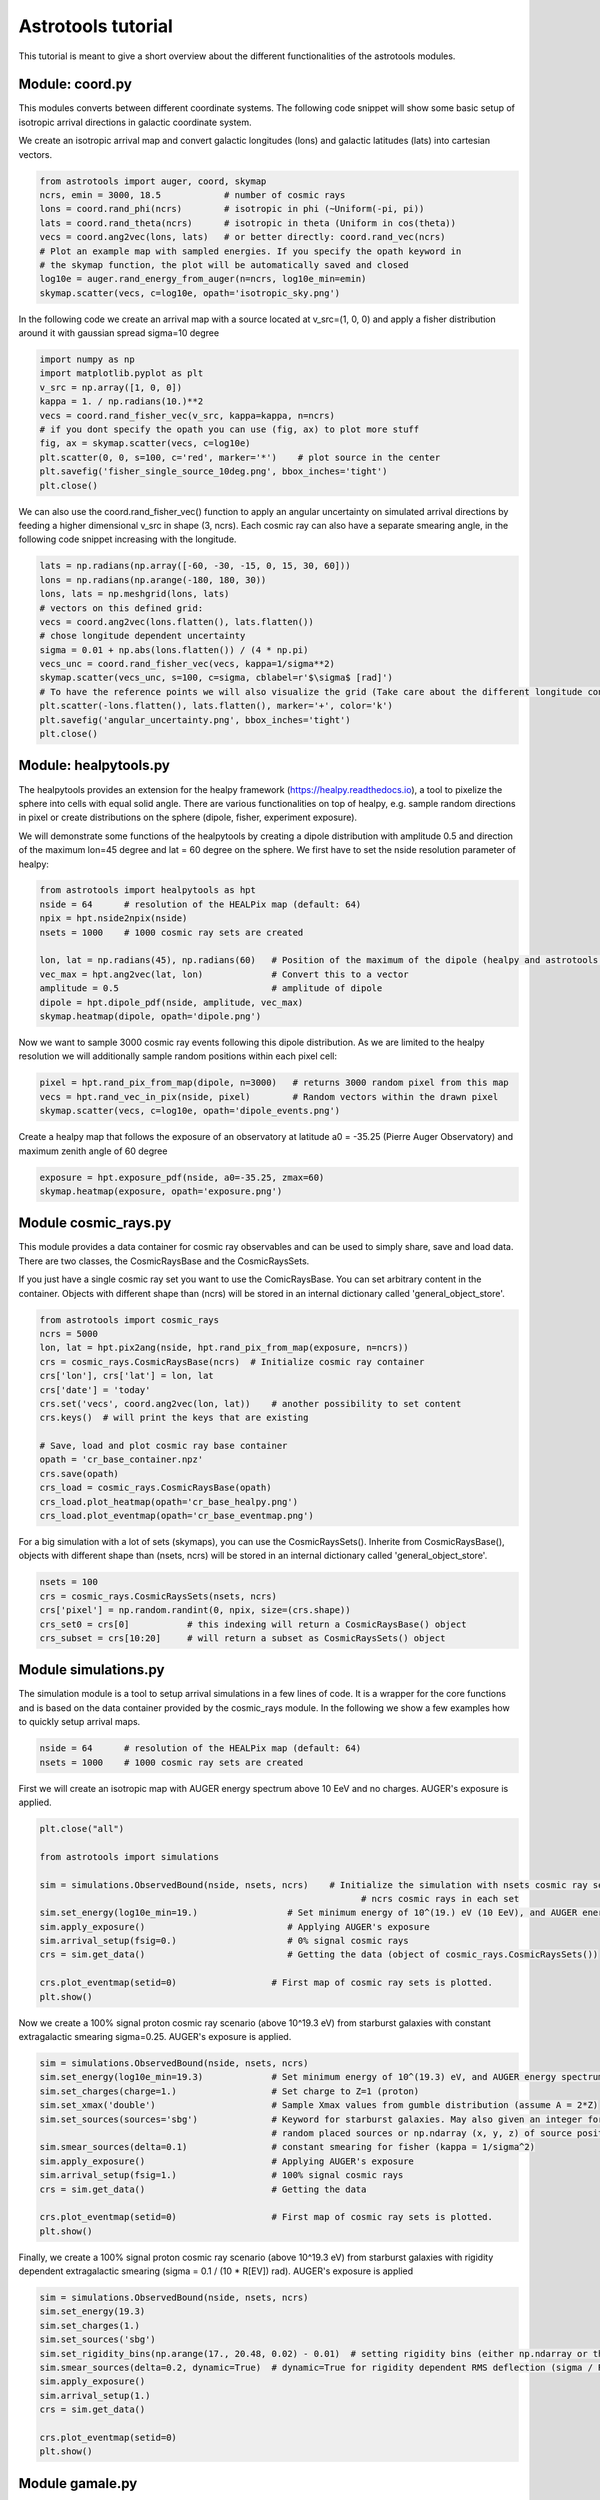===================
Astrotools tutorial
===================

This tutorial is meant to give a short overview about the different functionalities
of the astrotools modules.

Module: coord.py
================
This modules converts between different coordinate systems.
The following code snippet will show some basic setup of isotropic arrival
directions in galactic coordinate system.

We create an isotropic arrival map and convert galactic longitudes (lons) and
galactic latitudes (lats) into cartesian vectors.

.. code-block:: python

  from astrotools import auger, coord, skymap
  ncrs, emin = 3000, 18.5            # number of cosmic rays
  lons = coord.rand_phi(ncrs)        # isotropic in phi (~Uniform(-pi, pi))
  lats = coord.rand_theta(ncrs)      # isotropic in theta (Uniform in cos(theta))
  vecs = coord.ang2vec(lons, lats)   # or better directly: coord.rand_vec(ncrs)
  # Plot an example map with sampled energies. If you specify the opath keyword in
  # the skymap function, the plot will be automatically saved and closed
  log10e = auger.rand_energy_from_auger(n=ncrs, log10e_min=emin)
  skymap.scatter(vecs, c=log10e, opath='isotropic_sky.png')

.. image:: img/isotropic_sky.png
  :scale: 50 %
  :align: center

In the following code we create an arrival map with a source located at
v_src=(1, 0, 0) and apply a fisher distribution around it with gaussian spread
sigma=10 degree

.. code-block:: python

  import numpy as np
  import matplotlib.pyplot as plt
  v_src = np.array([1, 0, 0])
  kappa = 1. / np.radians(10.)**2
  vecs = coord.rand_fisher_vec(v_src, kappa=kappa, n=ncrs)
  # if you dont specify the opath you can use (fig, ax) to plot more stuff
  fig, ax = skymap.scatter(vecs, c=log10e)
  plt.scatter(0, 0, s=100, c='red', marker='*')    # plot source in the center
  plt.savefig('fisher_single_source_10deg.png', bbox_inches='tight')
  plt.close()

.. image:: img/fisher_single_source_10deg.png
  :scale: 50 %
  :align: center

We can also use the coord.rand_fisher_vec() function to apply an angular uncertainty
on simulated arrival directions by feeding a higher dimensional v_src in shape (3, ncrs).
Each cosmic ray can also have a separate smearing angle, in the following code snippet
increasing with the longitude.

.. code-block:: python

  lats = np.radians(np.array([-60, -30, -15, 0, 15, 30, 60]))
  lons = np.radians(np.arange(-180, 180, 30))
  lons, lats = np.meshgrid(lons, lats)
  # vectors on this defined grid:
  vecs = coord.ang2vec(lons.flatten(), lats.flatten())
  # chose longitude dependent uncertainty
  sigma = 0.01 + np.abs(lons.flatten()) / (4 * np.pi)
  vecs_unc = coord.rand_fisher_vec(vecs, kappa=1/sigma**2)
  skymap.scatter(vecs_unc, s=100, c=sigma, cblabel=r'$\sigma$ [rad]')
  # To have the reference points we will also visualize the grid (Take care about the different longitude convention here)
  plt.scatter(-lons.flatten(), lats.flatten(), marker='+', color='k')
  plt.savefig('angular_uncertainty.png', bbox_inches='tight')
  plt.close()

.. image:: img/angular_uncertainty.png
  :scale: 50 %
  :align: center

Module: healpytools.py
================
The healpytools provides an extension for the healpy framework
(https://healpy.readthedocs.io), a tool to pixelize the sphere into cells with
equal solid angle. There are various functionalities on top of healpy, e.g.
sample random directions in pixel or create distributions on the sphere
(dipole, fisher, experiment exposure).

We will demonstrate some functions of the healpytools by creating a dipole
distribution with amplitude 0.5 and direction of the maximum lon=45 degree and
lat = 60 degree on the sphere. We first have to set the nside resolution parameter
of healpy:

.. code-block:: python

  from astrotools import healpytools as hpt
  nside = 64      # resolution of the HEALPix map (default: 64)
  npix = hpt.nside2npix(nside)
  nsets = 1000    # 1000 cosmic ray sets are created

  lon, lat = np.radians(45), np.radians(60)   # Position of the maximum of the dipole (healpy and astrotools definition)
  vec_max = hpt.ang2vec(lat, lon)             # Convert this to a vector
  amplitude = 0.5                             # amplitude of dipole
  dipole = hpt.dipole_pdf(nside, amplitude, vec_max)
  skymap.heatmap(dipole, opath='dipole.png')

.. image:: img/dipole.png
  :scale: 50 %
  :align: center

Now we want to sample 3000 cosmic ray events following this dipole distribution.
As we are limited to the healpy resolution we will additionally sample random
positions within each pixel cell:

.. code-block:: python

  pixel = hpt.rand_pix_from_map(dipole, n=3000)   # returns 3000 random pixel from this map
  vecs = hpt.rand_vec_in_pix(nside, pixel)        # Random vectors within the drawn pixel
  skymap.scatter(vecs, c=log10e, opath='dipole_events.png')

.. image:: img/dipole_events.png
  :scale: 50 %
  :align: center

Create a healpy map that follows the exposure of an observatory at latitude
a0 = -35.25 (Pierre Auger Observatory) and maximum zenith angle of 60 degree

.. code-block:: python

  exposure = hpt.exposure_pdf(nside, a0=-35.25, zmax=60)
  skymap.heatmap(exposure, opath='exposure.png')

.. image:: img/exposure.png
  :scale: 50 %
  :align: center

Module cosmic_rays.py
=====================

This module provides a data container for cosmic ray observables and can be used
to simply share, save and load data. There are two classes, the CosmicRaysBase
and the CosmicRaysSets.

If you just have a single cosmic ray set you want to use the ComicRaysBase. You can
set arbitrary content in the container. Objects with different shape than (ncrs)
will be stored in an internal dictionary called 'general_object_store'.

.. code-block:: python

  from astrotools import cosmic_rays
  ncrs = 5000
  lon, lat = hpt.pix2ang(nside, hpt.rand_pix_from_map(exposure, n=ncrs))
  crs = cosmic_rays.CosmicRaysBase(ncrs)  # Initialize cosmic ray container
  crs['lon'], crs['lat'] = lon, lat
  crs['date'] = 'today'
  crs.set('vecs', coord.ang2vec(lon, lat))    # another possibility to set content
  crs.keys()  # will print the keys that are existing

  # Save, load and plot cosmic ray base container
  opath = 'cr_base_container.npz'
  crs.save(opath)
  crs_load = cosmic_rays.CosmicRaysBase(opath)
  crs_load.plot_heatmap(opath='cr_base_healpy.png')
  crs_load.plot_eventmap(opath='cr_base_eventmap.png')

For a big simulation with a lot of sets (skymaps), you can use the CosmicRaysSets().
Inherite from CosmicRaysBase(), objects with different shape than (nsets, ncrs)
will be stored in an internal dictionary called 'general_object_store'.

.. code-block:: python

  nsets = 100
  crs = cosmic_rays.CosmicRaysSets(nsets, ncrs)
  crs['pixel'] = np.random.randint(0, npix, size=(crs.shape))
  crs_set0 = crs[0]           # this indexing will return a CosmicRaysBase() object
  crs_subset = crs[10:20]     # will return a subset as CosmicRaysSets() object

Module simulations.py
=====================

The simulation module is a tool to setup arrival simulations in a few lines of
code. It is a wrapper for the core functions and is based on the data container
provided by the cosmic_rays module. In the following we show a few examples how
to quickly setup arrival maps.

.. code-block:: python

  nside = 64      # resolution of the HEALPix map (default: 64)
  nsets = 1000    # 1000 cosmic ray sets are created

First we will create an isotropic map with AUGER energy spectrum above 10 EeV and no charges.
AUGER's exposure is applied.

.. code-block:: python

  plt.close("all")

  from astrotools import simulations

  sim = simulations.ObservedBound(nside, nsets, ncrs)    # Initialize the simulation with nsets cosmic ray sets and
                                                               # ncrs cosmic rays in each set
  sim.set_energy(log10e_min=19.)                 # Set minimum energy of 10^(19.) eV (10 EeV), and AUGER energy spectrum
  sim.apply_exposure()                           # Applying AUGER's exposure
  sim.arrival_setup(fsig=0.)                     # 0% signal cosmic rays
  crs = sim.get_data()                           # Getting the data (object of cosmic_rays.CosmicRaysSets())

  crs.plot_eventmap(setid=0)                  # First map of cosmic ray sets is plotted.
  plt.show()

.. image:: img/isotropy_auger.png
  :scale: 50 %
  :align: center

Now we create a 100% signal proton cosmic ray scenario (above 10^19.3 eV) from starburst galaxies with constant
extragalactic smearing sigma=0.25. AUGER's exposure is applied.

.. code-block:: python

  sim = simulations.ObservedBound(nside, nsets, ncrs)
  sim.set_energy(log10e_min=19.3)             # Set minimum energy of 10^(19.3) eV, and AUGER energy spectrum (20 EeV)
  sim.set_charges(charge=1.)                  # Set charge to Z=1 (proton)
  sim.set_xmax('double')                      # Sample Xmax values from gumble distribution (assume A = 2*Z)
  sim.set_sources(sources='sbg')              # Keyword for starburst galaxies. May also given an integer for number of
                                              # random placed sources or np.ndarray (x, y, z) of source positions.
  sim.smear_sources(delta=0.1)                # constant smearing for fisher (kappa = 1/sigma^2)
  sim.apply_exposure()                        # Applying AUGER's exposure
  sim.arrival_setup(fsig=1.)                  # 100% signal cosmic rays
  crs = sim.get_data()                        # Getting the data

  crs.plot_eventmap(setid=0)                  # First map of cosmic ray sets is plotted.
  plt.show()

.. image:: img/sbg_const_fisher.png
  :scale: 50 %
  :align: center

Finally, we create a 100% signal proton cosmic ray scenario (above 10^19.3 eV) from starburst galaxies with rigidity dependent
extragalactic smearing (sigma = 0.1 / (10 * R[EV]) rad). AUGER's exposure is applied

.. code-block:: python

  sim = simulations.ObservedBound(nside, nsets, ncrs)
  sim.set_energy(19.3)
  sim.set_charges(1.)
  sim.set_sources('sbg')
  sim.set_rigidity_bins(np.arange(17., 20.48, 0.02) - 0.01)  # setting rigidity bins (either np.ndarray or the magnetic field lens)
  sim.smear_sources(delta=0.2, dynamic=True)  # dynamic=True for rigidity dependent RMS deflection (sigma / R[10EV])
  sim.apply_exposure()
  sim.arrival_setup(1.)
  crs = sim.get_data()

  crs.plot_eventmap(setid=0)
  plt.show()

.. image:: img/sbg_dynamic_fisher.png
  :scale: 50 %
  :align: center

Module gamale.py
=====================

Now we want to sample 3000 cosmic ray events following this dipole distribution. The
gamale module is a tool for handling galactic magnetic field lenses. The lenses can be
created with the lens-factory: https://git.rwth-aachen.de/astro/lens-factory
Lenses provide information of the deflection of cosmic rays, consisting of matrices
mapping a cosmic ray's extragalactic origin to the observed direction on earth (matrices
of shape Npix x Npix). Individual matrices ('lens parts') represent the deflection of
particles in a specific rigidity range. One lens consists of multiple .npz-files (the
lens parts) and a .cfg-file including information about the simulation and the rigidity
range of the lens parts.

The following code requires a galactic field lens on your computer. First, we load the
lens and a lens part.

.. code-block:: python

  # Loading a lens
  lens = gamale.Lens(lens_path)

  # Loading the lens part corresponding to a particle of energy log10e and charge z
  log10e = 19  # Make sure that the rigidity is covered in your lens
  z = 1
  lens_part = lens.get_lens_part(loog10e=log10e, z=z)

  # Alternatively, a lens part can be loaded directly if the needed file is known
  lens_part_path = '/path/to/lens/part.npz'
  lens_part = gamale.load_lens_part(lens_part_path)

The lens part can be used to get the mapping between the extragalactic origin and the
observed direction.

.. code-block:: python

  # Compute the the amount of cosmic rays that end in direction of the extragalactic
  # pixel eg_pix after backpropagation from earth, depending on the start-direction.
  # The amount of backpropagated rays per pixel is found as "Stat" in the .cfg-file.
  eg_pix = np.random.randint(0, npix)
  obs_dist = gamale.observed_vector(lens_part, eg_pix)  # Distribution of shape (Nside,)
  print("A cosmic ray originating in pixel %i is most likely observed in pixel %i." % (eg_pix, np.argmax(obs_dist)))

  # The other direction is also possible. Calculating the amount of rays arriving in
  # the observed direction after propagating from extragalactic origin.
  obs_pix = np.random.randint(0, npix)
  eg_dist = gamale.extragalactic_vector(lens_part, obs_pix)  # Distribution of shape (Nside,)
  print("A cosmic ray observed in pixel %i most likely originated in pixel %i." % (np.argmax(eg_dist), obs_pix))

Gamale includes a function to automatically compute the mean deflection both for the
complete lens part and direction dependent in form of a skymap.

.. code-block:: python

  # Calculating the mean deflection
  mean_deflection = gamale.mean_deflection(lens_part)  # in radians
  print("The mean deflection of the lens part is %f." % mean_deflection)
  # Mean deflection skymap
  deflection_map = gamale.mean_deflection(lens_part, skymap=True)

Finally, Using the observed_vector() function, it is possible to calculate the
flux / transparancy of the galactic magnetic field outside of the galaxy by computing
the sum of all observed rays reaching the earth originating from the extragalactic
pixel pix. The larger the amount of flux for that given pixel, the more rays originating
from that direction reach the earth

.. code-block:: python

  flux = np.zeros(npix)
  for pix in range(npix):
      flux[pix] = np.sum(gamale.observed_vector(lens_part, pix))

  # gamale function to calculate the flux
  flux = gamale.flux_map(lens_part)
